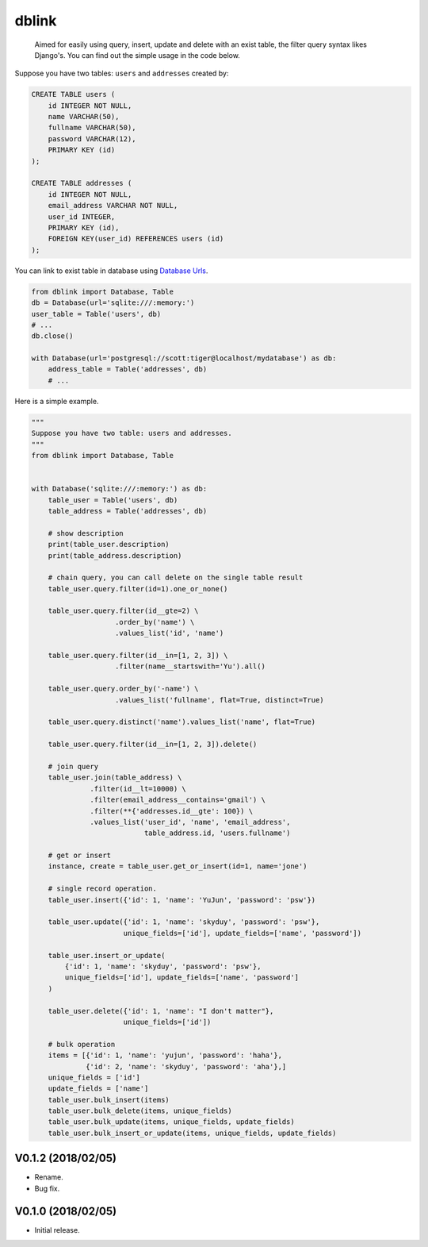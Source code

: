 dblink
======

|PyPI version| |Build Status| |codecov|

    Aimed for easily using query, insert, update and delete with an
    exist table, the filter query syntax likes Django's. You can find
    out the simple usage in the code below.

Suppose you have two tables: ``users`` and ``addresses`` created by:

.. code:: sql

    CREATE TABLE users (
        id INTEGER NOT NULL,
        name VARCHAR(50),
        fullname VARCHAR(50),
        password VARCHAR(12),
        PRIMARY KEY (id)
    );

    CREATE TABLE addresses (
        id INTEGER NOT NULL,
        email_address VARCHAR NOT NULL,
        user_id INTEGER,
        PRIMARY KEY (id),
        FOREIGN KEY(user_id) REFERENCES users (id)
    );

You can link to exist table in database using `Database
Urls <http://docs.sqlalchemy.org/en/latest/core/engines.html#database-urls>`__.

.. code:: python

    from dblink import Database, Table
    db = Database(url='sqlite:///:memory:')
    user_table = Table('users', db)
    # ...
    db.close()

    with Database(url='postgresql://scott:tiger@localhost/mydatabase') as db:
        address_table = Table('addresses', db)
        # ...

Here is a simple example.

.. code:: python

    """
    Suppose you have two table: users and addresses.
    """
    from dblink import Database, Table


    with Database('sqlite:///:memory:') as db:
        table_user = Table('users', db)
        table_address = Table('addresses', db)

        # show description
        print(table_user.description)
        print(table_address.description)

        # chain query, you can call delete on the single table result
        table_user.query.filter(id=1).one_or_none()

        table_user.query.filter(id__gte=2) \
                        .order_by('name') \
                        .values_list('id', 'name')

        table_user.query.filter(id__in=[1, 2, 3]) \
                        .filter(name__startswith='Yu').all()

        table_user.query.order_by('-name') \
                        .values_list('fullname', flat=True, distinct=True)

        table_user.query.distinct('name').values_list('name', flat=True)

        table_user.query.filter(id__in=[1, 2, 3]).delete()

        # join query
        table_user.join(table_address) \
                  .filter(id__lt=10000) \
                  .filter(email_address__contains='gmail') \
                  .filter(**{'addresses.id__gte': 100}) \
                  .values_list('user_id', 'name', 'email_address',
                               table_address.id, 'users.fullname')

        # get or insert
        instance, create = table_user.get_or_insert(id=1, name='jone')

        # single record operation.
        table_user.insert({'id': 1, 'name': 'YuJun', 'password': 'psw'})

        table_user.update({'id': 1, 'name': 'skyduy', 'password': 'psw'},
                          unique_fields=['id'], update_fields=['name', 'password'])

        table_user.insert_or_update(
            {'id': 1, 'name': 'skyduy', 'password': 'psw'},
            unique_fields=['id'], update_fields=['name', 'password']
        )

        table_user.delete({'id': 1, 'name': "I don't matter"},
                          unique_fields=['id'])

        # bulk operation
        items = [{'id': 1, 'name': 'yujun', 'password': 'haha'},
                 {'id': 2, 'name': 'skyduy', 'password': 'aha'},]
        unique_fields = ['id']
        update_fields = ['name']
        table_user.bulk_insert(items)
        table_user.bulk_delete(items, unique_fields)
        table_user.bulk_update(items, unique_fields, update_fields)
        table_user.bulk_insert_or_update(items, unique_fields, update_fields)

.. |PyPI version| image:: https://badge.fury.io/py/dblink.svg
   :target: https://badge.fury.io/py/dblink
.. |Build Status| image:: https://travis-ci.org/skyduy/dblink.svg?branch=master
   :target: https://travis-ci.org/skyduy/dblink
.. |codecov| image:: https://codecov.io/gh/skyduy/dblink/branch/master/graph/badge.svg
   :target: https://codecov.io/gh/skyduy/dblink


V0.1.2 (2018/02/05)
-------------------

-  Rename.
-  Bug fix.

V0.1.0 (2018/02/05)
-------------------

-  Initial release.


